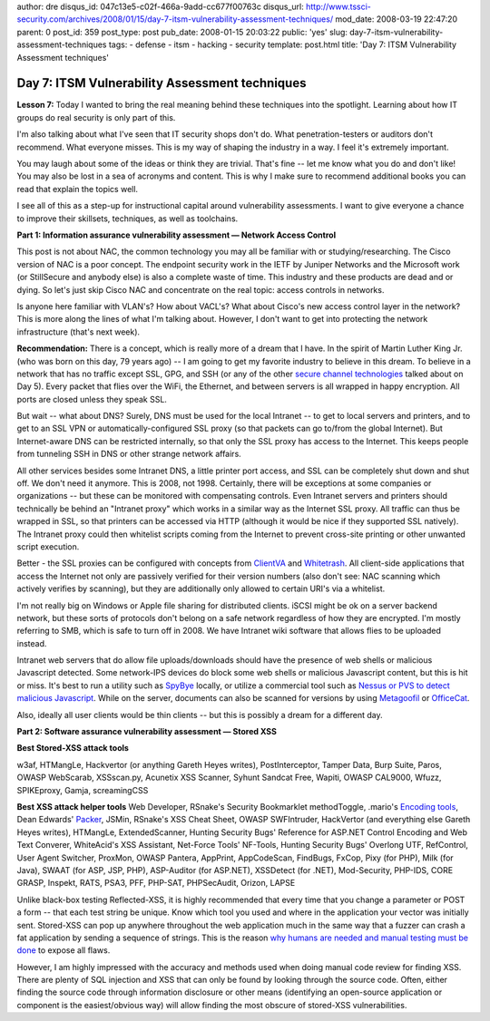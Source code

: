 author: dre
disqus_id: 047c13e5-c02f-466a-9add-cc677f00763c
disqus_url: http://www.tssci-security.com/archives/2008/01/15/day-7-itsm-vulnerability-assessment-techniques/
mod_date: 2008-03-19 22:47:20
parent: 0
post_id: 359
post_type: post
pub_date: 2008-01-15 20:03:22
public: 'yes'
slug: day-7-itsm-vulnerability-assessment-techniques
tags:
- defense
- itsm
- hacking
- security
template: post.html
title: 'Day 7: ITSM Vulnerability Assessment techniques'

Day 7: ITSM Vulnerability Assessment techniques
###############################################

**Lesson 7:** Today I wanted to bring the real meaning behind these
techniques into the spotlight. Learning about how IT groups do real
security is only part of this.

I'm also talking about what I've seen that IT security shops don't do.
What penetration-testers or auditors don't recommend. What everyone
misses. This is my way of shaping the industry in a way. I feel it's
extremely important.

You may laugh about some of the ideas or think they are trivial. That's
fine -- let me know what you do and don't like! You may also be lost in
a sea of acronyms and content. This is why I make sure to recommend
additional books you can read that explain the topics well.

I see all of this as a step-up for instructional capital around
vulnerability assessments. I want to give everyone a chance to improve
their skillsets, techniques, as well as toolchains.

**Part 1: Information assurance vulnerability assessment — Network
Access Control**

This post is not about NAC, the common technology you may all be
familiar with or studying/researching. The Cisco version of NAC is a
poor concept. The endpoint security work in the IETF by Juniper Networks
and the Microsoft work (or StillSecure and anybody else) is also a
complete waste of time. This industry and these products are dead and or
dying. So let's just skip Cisco NAC and concentrate on the real topic:
access controls in networks.

Is anyone here familiar with VLAN's? How about VACL's? What about
Cisco's new access control layer in the network? This is more along the
lines of what I'm talking about. However, I don't want to get into
protecting the network infrastructure (that's next week).

**Recommendation:** There is a concept, which is really more of a dream
that I have. In the spirit of Martin Luther King Jr. (who was born on
this day, 79 years ago) -- I am going to get my favorite industry to
believe in this dream. To believe in a network that has no traffic
except SSL, GPG, and SSH (or any of the other `secure channel
technologies <http://www.tssci-security.com/archives/2008/01/11/day-5-itsm-vulnerability-assessment-techniques/>`_
talked about on Day 5). Every packet that flies over the WiFi, the
Ethernet, and between servers is all wrapped in happy encryption. All
ports are closed unless they speak SSL.

But wait -- what about DNS? Surely, DNS must be used for the local
Intranet -- to get to local servers and printers, and to get to an SSL
VPN or automatically-configured SSL proxy (so that packets can go
to/from the global Internet). But Internet-aware DNS can be restricted
internally, so that only the SSL proxy has access to the Internet. This
keeps people from tunneling SSH in DNS or other strange network affairs.

All other services besides some Intranet DNS, a little printer port
access, and SSL can be completely shut down and shut off. We don't need
it anymore. This is 2008, not 1998. Certainly, there will be exceptions
at some companies or organizations -- but these can be monitored with
compensating controls. Even Intranet servers and printers should
technically be behind an "Intranet proxy" which works in a similar way
as the Internet SSL proxy. All traffic can thus be wrapped in SSL, so
that printers can be accessed via HTTP (although it would be nice if
they supported SSL natively). The Intranet proxy could then whitelist
scripts coming from the Internet to prevent cross-site printing or other
unwanted script execution.

Better - the SSL proxies can be configured with concepts from
`ClientVA <http://www.clientva.org/>`_ and
`Whitetrash <http://whitetrash.sourceforge.net/>`_. All client-side
applications that access the Internet not only are passively verified
for their version numbers (also don't see: NAC scanning which actively
verifies by scanning), but they are additionally only allowed to certain
URI's via a whitelist.

I'm not really big on Windows or Apple file sharing for distributed
clients. iSCSI might be ok on a server backend network, but these sorts
of protocols don't belong on a safe network regardless of how they are
encrypted. I'm mostly referring to SMB, which is safe to turn off in
2008. We have Intranet wiki software that allows flies to be uploaded
instead.

Intranet web servers that do allow file uploads/downloads should have
the presence of web shells or malicious Javascript detected. Some
network-IPS devices do block some web shells or malicious Javascript
content, but this is hit or miss. It's best to run a utility such as
`SpyBye <http://www.spybye.org/>`_ locally, or utilize a commercial tool
such as `Nessus or PVS to detect malicious
Javascript <http://blog.tenablesecurity.com/2008/01/looking-for-web.html>`_.
While on the server, documents can also be scanned for versions by using
`Metagoofil <http://www.edge-security.com/metagoofil.php>`_ or
`OfficeCat <http://www.snort.org/vrt/tools/officecat.html>`_.

Also, ideally all user clients would be thin clients -- but this is
possibly a dream for a different day.

**Part 2: Software assurance vulnerability assessment — Stored XSS**

**Best Stored-XSS attack tools**

w3af, HTMangLe, Hackvertor (or anything Gareth Heyes writes),
PostInterceptor, Tamper Data, Burp Suite, Paros, OWASP WebScarab,
XSSscan.py, Acunetix XSS Scanner, Syhunt Sandcat Free, Wapiti, OWASP
CAL9000, Wfuzz, SPIKEproxy, Gamja, screamingCSS

**Best XSS attack helper tools** Web Developer, RSnake's Security
Bookmarklet methodToggle, .mario's `Encoding
tools <http://h4k.in/encoding/>`_, Dean Edwards'
`Packer <http://dean.edwards.name/packer/>`_, JSMin, RSnake's XSS Cheat
Sheet, OWASP SWFIntruder, HackVertor (and everything else Gareth Heyes
writes), HTMangLe, ExtendedScanner, Hunting Security Bugs' Reference for
ASP.NET Control Encoding and Web Text Converer, WhiteAcid's XSS
Assistant, Net-Force Tools' NF-Tools, Hunting Security Bugs' Overlong
UTF, RefControl, User Agent Switcher, ProxMon, OWASP Pantera, AppPrint,
AppCodeScan, FindBugs, FxCop, Pixy (for PHP), Milk (for Java), SWAAT
(for ASP, JSP, PHP), ASP-Auditor (for ASP.NET), XSSDetect (for .NET),
Mod-Security, PHP-IDS, CORE GRASP, Inspekt, RATS, PSA3, PFF, PHP-SAT,
PHPSecAudit, Orizon, LAPSE

Unlike black-box testing Reflected-XSS, it is highly recommended that
every time that you change a parameter or POST a form -- that each test
string be unique. Know which tool you used and where in the application
your vector was initially sent. Stored-XSS can pop up anywhere
throughout the web application much in the same way that a fuzzer can
crash a fat application by sending a sequence of strings. This is the
reason `why humans are needed and manual testing must be
done <http://blog.clearnetsec.com/articles/2007/04/13/an-example-of-why-human-effort-is-needed-when-assessing-web-applications/>`_
to expose all flaws.

However, I am highly impressed with the accuracy and methods used when
doing manual code review for finding XSS. There are plenty of SQL
injection and XSS that can only be found by looking through the source
code. Often, either finding the source code through information
disclosure or other means (identifying an open-source application or
component is the easiest/obvious way) will allow finding the most
obscure of stored-XSS vulnerabilities.
